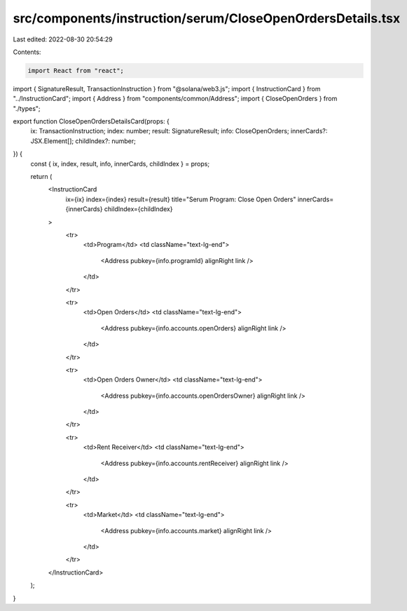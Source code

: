 src/components/instruction/serum/CloseOpenOrdersDetails.tsx
===========================================================

Last edited: 2022-08-30 20:54:29

Contents:

.. code-block:: tsx

    import React from "react";
import { SignatureResult, TransactionInstruction } from "@solana/web3.js";
import { InstructionCard } from "../InstructionCard";
import { Address } from "components/common/Address";
import { CloseOpenOrders } from "./types";

export function CloseOpenOrdersDetailsCard(props: {
  ix: TransactionInstruction;
  index: number;
  result: SignatureResult;
  info: CloseOpenOrders;
  innerCards?: JSX.Element[];
  childIndex?: number;
}) {
  const { ix, index, result, info, innerCards, childIndex } = props;

  return (
    <InstructionCard
      ix={ix}
      index={index}
      result={result}
      title="Serum Program: Close Open Orders"
      innerCards={innerCards}
      childIndex={childIndex}
    >
      <tr>
        <td>Program</td>
        <td className="text-lg-end">
          <Address pubkey={info.programId} alignRight link />
        </td>
      </tr>

      <tr>
        <td>Open Orders</td>
        <td className="text-lg-end">
          <Address pubkey={info.accounts.openOrders} alignRight link />
        </td>
      </tr>

      <tr>
        <td>Open Orders Owner</td>
        <td className="text-lg-end">
          <Address pubkey={info.accounts.openOrdersOwner} alignRight link />
        </td>
      </tr>

      <tr>
        <td>Rent Receiver</td>
        <td className="text-lg-end">
          <Address pubkey={info.accounts.rentReceiver} alignRight link />
        </td>
      </tr>

      <tr>
        <td>Market</td>
        <td className="text-lg-end">
          <Address pubkey={info.accounts.market} alignRight link />
        </td>
      </tr>
    </InstructionCard>
  );
}


